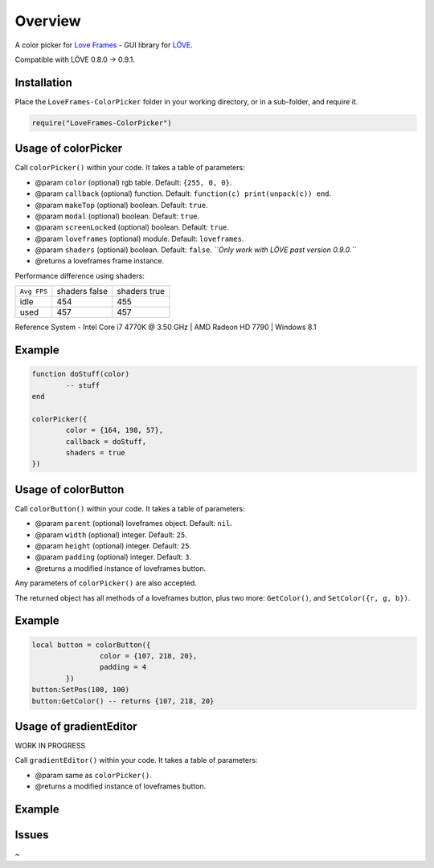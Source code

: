 Overview
========
A color picker for `Love Frames <https://github.com/NikolaiResokav/LoveFrames>`_ - GUI library for `LÖVE <http://www.love2d.org>`_.

Compatible with LÖVE 0.8.0 -> 0.9.1.


Installation
------------
Place the ``LoveFrames-ColorPicker`` folder in your working directory, or in a sub-folder, and require it.

.. code-block:: lua

	require("LoveFrames-ColorPicker")


Usage of colorPicker
--------------------
Call ``colorPicker()`` within your code. It takes a table of parameters:

* @param ``color`` (optional) rgb table. Default: ``{255, 0, 0}``.
* @param ``callback`` (optional) function. Default: ``function(c) print(unpack(c)) end``.
* @param ``makeTop`` (optional) boolean. Default: ``true``.
* @param ``modal`` (optional) boolean. Default: ``true``.
* @param ``screenLocked`` (optional) boolean. Default: ``true``.
* @param ``loveframes`` (optional) module. Default: ``loveframes``.
* @param ``shaders`` (optional) boolean. Default: ``false``. *``Only work with LÖVE past version 0.9.0.``*
* @returns a loveframes frame instance.

Performance difference using shaders:

+-------------+---------------+--------------+
| ``Avg FPS`` | shaders false | shaders true |
+-------------+---------------+--------------+
| idle        |           454 |          455 |
+-------------+---------------+--------------+
| used        |           457 |          457 |
+-------------+---------------+--------------+

Reference System - Intel Core i7 4770K @ 3.50 GHz | AMD Radeon HD 7790 | Windows 8.1

Example
-------
.. code-block:: lua

	function doStuff(color)
		-- stuff
	end

	colorPicker({
		color = {164, 198, 57},
		callback = doStuff,
		shaders = true
	})

.. image:: colorPicker.png
  :alt: Screenshot


Usage of colorButton
--------------------
Call ``colorButton()`` within your code. It takes a table of parameters:

* @param ``parent`` (optional) loveframes object. Default: ``nil``.
* @param ``width`` (optional) integer. Default: ``25``.
* @param ``height`` (optional) integer. Default: ``25``.
* @param ``padding`` (optional) integer. Default: ``3``.
* @returns a modified instance of loveframes button.

Any parameters of ``colorPicker()`` are also accepted.

The returned object has all methods of a loveframes button, plus two more: ``GetColor()``, and ``SetColor({r, g, b})``.

Example
-------
.. code-block:: lua

	local button = colorButton({
			color = {107, 218, 20},
			padding = 4
		})
	button:SetPos(100, 100)
	button:GetColor() -- returns {107, 218, 20}

.. image:: colorButton.gif
  :alt: Screenshot


Usage of gradientEditor
-----------------------
WORK IN PROGRESS

Call ``gradientEditor()`` within your code. It takes a table of parameters:

* @param same as ``colorPicker()``.
* @returns a modified instance of loveframes button.

Example
-------
.. code-block:: lua
	local gradient

	function doStuff(gradient)
		gradient = gradient.createImage(600, 300, "vertical")
	end

	local button = loveframes.Create("button")
	button:SetSize(100, 40)
	button:SetPos(100, 100)
	button:SetText("Gradient Editor")
	button.OnClick = function()
		gradientEditor({
			callback = doStuff
		})
	end

.. image:: gradientEditor.gif
  :alt: Screenshot


Issues
------
~